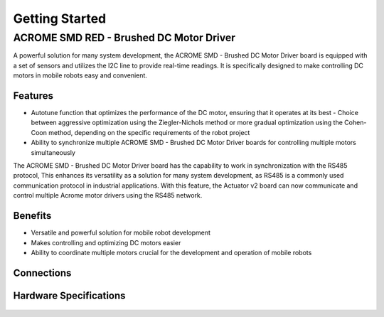 Getting Started
=====

ACROME SMD RED - Brushed DC Motor Driver
-----------------

A powerful solution for many system development, the ACROME SMD - Brushed DC Motor Driver board is equipped with a set of sensors and utilizes the I2C line to provide real-time readings. It is specifically designed to make controlling DC motors in mobile robots easy and convenient.

Features
~~~~~~~~~~~~~~~~~~~~~~

- Autotune function that optimizes the performance of the DC motor, ensuring that it operates at its best
  - Choice between aggressive optimization using the Ziegler-Nichols method or more gradual optimization using the Cohen-Coon method, depending on the specific requirements of the robot project
- Ability to synchronize multiple ACROME SMD - Brushed DC Motor Driver boards for controlling multiple motors simultaneously
The  ACROME SMD - Brushed DC Motor Driver board has the capability to work in synchronization with the RS485 protocol, This enhances its versatility as a solution for many system development, as RS485 is a commonly used communication protocol in industrial applications. With this feature, the Actuator v2 board can now communicate and control multiple Acrome motor drivers using the RS485 network.

Benefits
~~~~~~~~~~~~~~~~~~~~~~

- Versatile and powerful solution for mobile robot development
- Makes controlling and optimizing DC motors easier
- Ability to coordinate multiple motors crucial for the development and operation of mobile robots


Connections
~~~~~~~~~~~~~~~~~~~~~~
.. figure:: figures/connections.png
   :alt: connections


Hardware Specifications
~~~~~~~~~~~~~~~~~~~~~~

.. figure:: figures/hardwareSpec.png
   :alt: hardwareSpec
